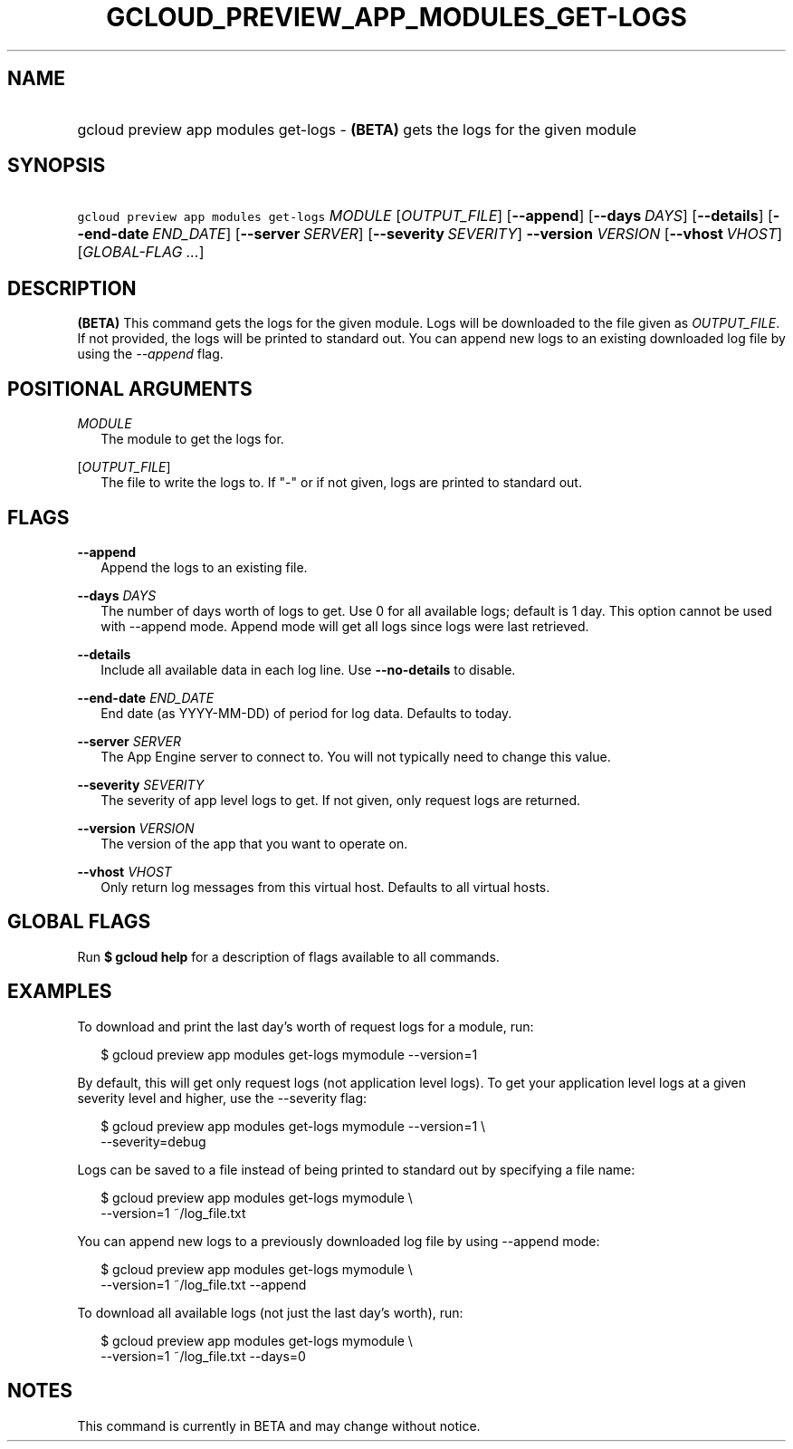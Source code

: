 
.TH "GCLOUD_PREVIEW_APP_MODULES_GET\-LOGS" 1



.SH "NAME"
.HP
gcloud preview app modules get\-logs \- \fB(BETA)\fR gets the logs for the given module



.SH "SYNOPSIS"
.HP
\f5gcloud preview app modules get\-logs\fR \fIMODULE\fR [\fIOUTPUT_FILE\fR] [\fB\-\-append\fR] [\fB\-\-days\fR\ \fIDAYS\fR] [\fB\-\-details\fR] [\fB\-\-end\-date\fR\ \fIEND_DATE\fR] [\fB\-\-server\fR\ \fISERVER\fR] [\fB\-\-severity\fR\ \fISEVERITY\fR] \fB\-\-version\fR \fIVERSION\fR [\fB\-\-vhost\fR\ \fIVHOST\fR] [\fIGLOBAL\-FLAG\ ...\fR]


.SH "DESCRIPTION"

\fB(BETA)\fR This command gets the logs for the given module. Logs will be
downloaded to the file given as \f5\fIOUTPUT_FILE\fR\fR. If not provided, the
logs will be printed to standard out. You can append new logs to an existing
downloaded log file by using the \f5\fI\-\-append\fR\fR flag.



.SH "POSITIONAL ARGUMENTS"

\fIMODULE\fR
.RS 2m
The module to get the logs for.

.RE
[\fIOUTPUT_FILE\fR]
.RS 2m
The file to write the logs to. If "\-" or if not given, logs are printed to
standard out.


.RE

.SH "FLAGS"

\fB\-\-append\fR
.RS 2m
Append the logs to an existing file.

.RE
\fB\-\-days\fR \fIDAYS\fR
.RS 2m
The number of days worth of logs to get. Use 0 for all available logs; default
is 1 day. This option cannot be used with \-\-append mode. Append mode will get
all logs since logs were last retrieved.

.RE
\fB\-\-details\fR
.RS 2m
Include all available data in each log line. Use \fB\-\-no\-details\fR to
disable.

.RE
\fB\-\-end\-date\fR \fIEND_DATE\fR
.RS 2m
End date (as YYYY\-MM\-DD) of period for log data. Defaults to today.

.RE
\fB\-\-server\fR \fISERVER\fR
.RS 2m
The App Engine server to connect to. You will not typically need to change this
value.

.RE
\fB\-\-severity\fR \fISEVERITY\fR
.RS 2m
The severity of app level logs to get. If not given, only request logs are
returned.

.RE
\fB\-\-version\fR \fIVERSION\fR
.RS 2m
The version of the app that you want to operate on.

.RE
\fB\-\-vhost\fR \fIVHOST\fR
.RS 2m
Only return log messages from this virtual host. Defaults to all virtual hosts.


.RE

.SH "GLOBAL FLAGS"

Run \fB$ gcloud help\fR for a description of flags available to all commands.



.SH "EXAMPLES"

To download and print the last day's worth of request logs for a module, run:

.RS 2m
$ gcloud preview app modules get\-logs mymodule \-\-version=1
.RE

By default, this will get only request logs (not application level logs). To get
your application level logs at a given severity level and higher, use the
\-\-severity flag:

.RS 2m
$ gcloud preview app modules get\-logs mymodule \-\-version=1 \e
    \-\-severity=debug
.RE

Logs can be saved to a file instead of being printed to standard out by
specifying a file name:

.RS 2m
$ gcloud preview app modules get\-logs mymodule \e
    \-\-version=1 ~/log_file.txt
.RE

You can append new logs to a previously downloaded log file by using \-\-append
mode:

.RS 2m
$ gcloud preview app modules get\-logs mymodule \e
    \-\-version=1 ~/log_file.txt \-\-append
.RE

To download all available logs (not just the last day's worth), run:

.RS 2m
$ gcloud preview app modules get\-logs mymodule \e
    \-\-version=1 ~/log_file.txt \-\-days=0
.RE



.SH "NOTES"

This command is currently in BETA and may change without notice.

